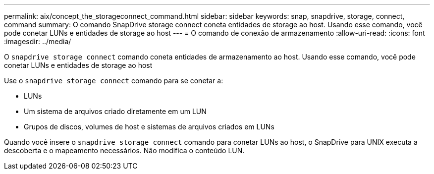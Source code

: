 ---
permalink: aix/concept_the_storageconnect_command.html 
sidebar: sidebar 
keywords: snap, snapdrive, storage, connect, command 
summary: O comando SnapDrive storage connect coneta entidades de storage ao host. Usando esse comando, você pode conetar LUNs e entidades de storage ao host 
---
= O comando de conexão de armazenamento
:allow-uri-read: 
:icons: font
:imagesdir: ../media/


[role="lead"]
O `snapdrive storage connect` comando coneta entidades de armazenamento ao host. Usando esse comando, você pode conetar LUNs e entidades de storage ao host

Use o `snapdrive storage connect` comando para se conetar a:

* LUNs
* Um sistema de arquivos criado diretamente em um LUN
* Grupos de discos, volumes de host e sistemas de arquivos criados em LUNs


Quando você insere o `snapdrive storage connect` comando para conetar LUNs ao host, o SnapDrive para UNIX executa a descoberta e o mapeamento necessários. Não modifica o conteúdo LUN.
